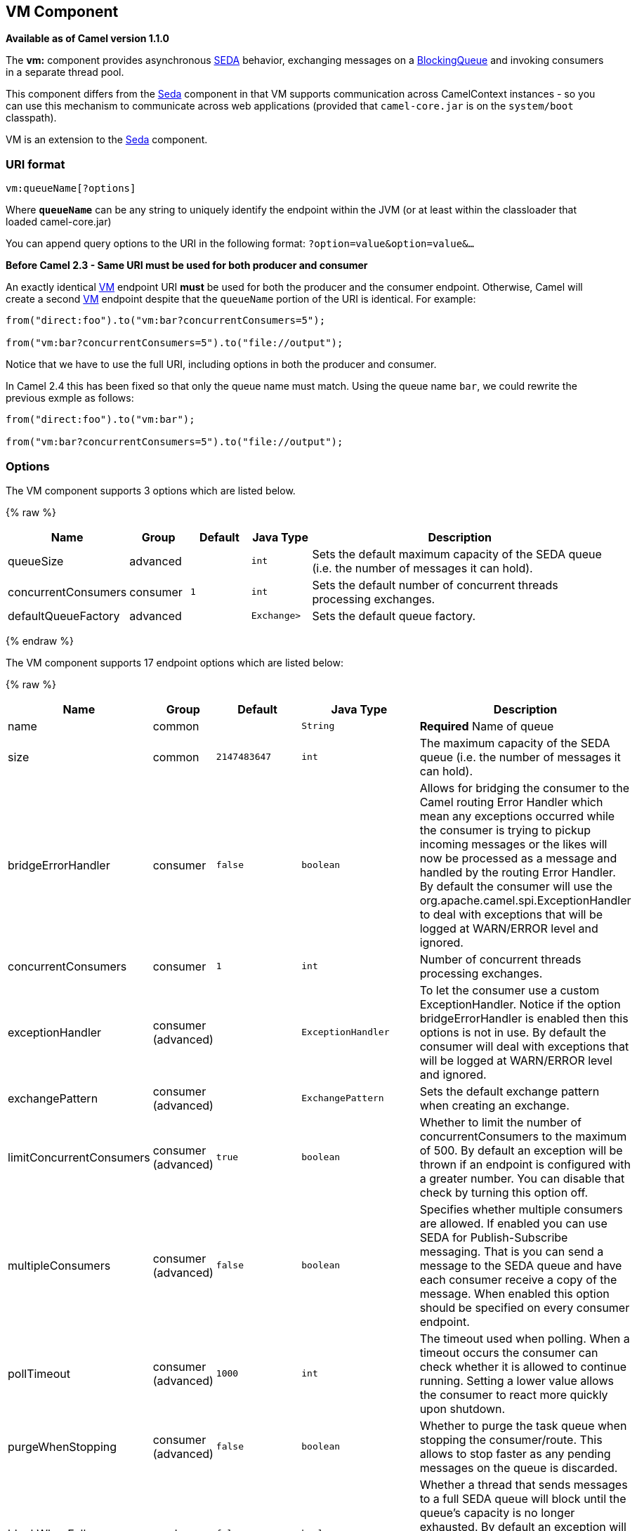 ## VM Component

*Available as of Camel version 1.1.0*

The *vm:* component provides asynchronous
http://www.eecs.harvard.edu/~mdw/proj/seda/[SEDA] behavior, exchanging
messages on a
http://java.sun.com/j2se/1.5.0/docs/api/java/util/concurrent/BlockingQueue.html[BlockingQueue]
and invoking consumers in a separate thread pool.

This component differs from the link:seda.html[Seda] component in that
VM supports communication across CamelContext instances - so you can use
this mechanism to communicate across web applications (provided that
`camel-core.jar` is on the `system/boot` classpath).

VM is an extension to the link:seda.html[Seda] component.

### URI format

[source,java]
----------------------
vm:queueName[?options]
----------------------

Where *`queueName`* can be any string to uniquely identify the endpoint
within the JVM (or at least within the classloader that loaded
camel-core.jar)

You can append query options to the URI in the following format:
`?option=value&option=value&...`

*Before Camel 2.3 - Same URI must be used for both producer and
consumer*

An exactly identical link:vm.html[VM] endpoint URI *must* be used for
both the producer and the consumer endpoint. Otherwise, Camel will
create a second link:vm.html[VM] endpoint despite that the `queueName`
portion of the URI is identical. For example:

[source,java]
---------------------------------------------------------
from("direct:foo").to("vm:bar?concurrentConsumers=5");

from("vm:bar?concurrentConsumers=5").to("file://output");
---------------------------------------------------------

Notice that we have to use the full URI, including options in both the
producer and consumer.

In Camel 2.4 this has been fixed so that only the queue name must match.
Using the queue name `bar`, we could rewrite the previous exmple as
follows:

[source,java]
---------------------------------------------------------
from("direct:foo").to("vm:bar");

from("vm:bar?concurrentConsumers=5").to("file://output");
---------------------------------------------------------

### Options

// component options: START
The VM component supports 3 options which are listed below.



{% raw %}
[width="100%",cols="2,1,1m,1m,5",options="header"]
|=======================================================================
| Name | Group | Default | Java Type | Description
| queueSize | advanced |  | int | Sets the default maximum capacity of the SEDA queue (i.e. the number of messages it can hold).
| concurrentConsumers | consumer | 1 | int | Sets the default number of concurrent threads processing exchanges.
| defaultQueueFactory | advanced |  | Exchange> | Sets the default queue factory.
|=======================================================================
{% endraw %}
// component options: END


// endpoint options: START
The VM component supports 17 endpoint options which are listed below:

{% raw %}
[width="100%",cols="2,1,1m,1m,5",options="header"]
|=======================================================================
| Name | Group | Default | Java Type | Description
| name | common |  | String | *Required* Name of queue
| size | common | 2147483647 | int | The maximum capacity of the SEDA queue (i.e. the number of messages it can hold).
| bridgeErrorHandler | consumer | false | boolean | Allows for bridging the consumer to the Camel routing Error Handler which mean any exceptions occurred while the consumer is trying to pickup incoming messages or the likes will now be processed as a message and handled by the routing Error Handler. By default the consumer will use the org.apache.camel.spi.ExceptionHandler to deal with exceptions that will be logged at WARN/ERROR level and ignored.
| concurrentConsumers | consumer | 1 | int | Number of concurrent threads processing exchanges.
| exceptionHandler | consumer (advanced) |  | ExceptionHandler | To let the consumer use a custom ExceptionHandler. Notice if the option bridgeErrorHandler is enabled then this options is not in use. By default the consumer will deal with exceptions that will be logged at WARN/ERROR level and ignored.
| exchangePattern | consumer (advanced) |  | ExchangePattern | Sets the default exchange pattern when creating an exchange.
| limitConcurrentConsumers | consumer (advanced) | true | boolean | Whether to limit the number of concurrentConsumers to the maximum of 500. By default an exception will be thrown if an endpoint is configured with a greater number. You can disable that check by turning this option off.
| multipleConsumers | consumer (advanced) | false | boolean | Specifies whether multiple consumers are allowed. If enabled you can use SEDA for Publish-Subscribe messaging. That is you can send a message to the SEDA queue and have each consumer receive a copy of the message. When enabled this option should be specified on every consumer endpoint.
| pollTimeout | consumer (advanced) | 1000 | int | The timeout used when polling. When a timeout occurs the consumer can check whether it is allowed to continue running. Setting a lower value allows the consumer to react more quickly upon shutdown.
| purgeWhenStopping | consumer (advanced) | false | boolean | Whether to purge the task queue when stopping the consumer/route. This allows to stop faster as any pending messages on the queue is discarded.
| blockWhenFull | producer | false | boolean | Whether a thread that sends messages to a full SEDA queue will block until the queue's capacity is no longer exhausted. By default an exception will be thrown stating that the queue is full. By enabling this option the calling thread will instead block and wait until the message can be accepted.
| discardIfNoConsumers | producer | false | boolean | Whether the producer should discard the message (do not add the message to the queue) when sending to a queue with no active consumers. Only one of the options discardIfNoConsumers and failIfNoConsumers can be enabled at the same time.
| failIfNoConsumers | producer | false | boolean | Whether the producer should fail by throwing an exception when sending to a queue with no active consumers. Only one of the options discardIfNoConsumers and failIfNoConsumers can be enabled at the same time.
| timeout | producer | 30000 | long | Timeout (in milliseconds) before a SEDA producer will stop waiting for an asynchronous task to complete. You can disable timeout by using 0 or a negative value.
| waitForTaskToComplete | producer | IfReplyExpected | WaitForTaskToComplete | Option to specify whether the caller should wait for the async task to complete or not before continuing. The following three options are supported: Always Never or IfReplyExpected. The first two values are self-explanatory. The last value IfReplyExpected will only wait if the message is Request Reply based. The default option is IfReplyExpected.
| queue | advanced |  | BlockingQueue | Define the queue instance which will be used by the endpoint. This option is only for rare use-cases where you want to use a custom queue instance.
| synchronous | advanced | false | boolean | Sets whether synchronous processing should be strictly used or Camel is allowed to use asynchronous processing (if supported).
|=======================================================================
{% endraw %}
// endpoint options: END


See the link:seda.html[Seda] component for options and other important
usage details as the same rules apply to the link:vm.html[Vm] component.

### Samples

In the route below we send exchanges across CamelContext instances to a
VM queue named `order.email`:

[source,java]
---------------------------------------------------------------
from("direct:in").bean(MyOrderBean.class).to("vm:order.email");
---------------------------------------------------------------

And then we receive exchanges in some other Camel context (such as
deployed in another `.war` application):

[source,java]
------------------------------------------------------
from("vm:order.email").bean(MyOrderEmailSender.class);
------------------------------------------------------

### See Also

* link:configuring-camel.html[Configuring Camel]
* link:component.html[Component]
* link:endpoint.html[Endpoint]
* link:getting-started.html[Getting Started]
* link:seda.html[Seda]